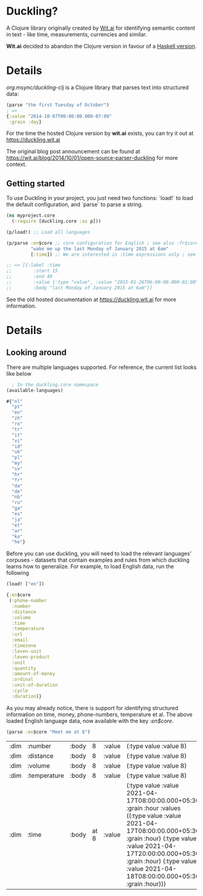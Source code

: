 * Duckling?

A Clojure library originally created by [[https://wit.ai/][Wit.ai]] for identifying semantic content in text - like time, measurements, currencies and similar.

*Wit.ai* decided to abandon the Clojure version in favour of a [[https://github.com/facebook/duckling][Haskell version]].

* Details

[[https://clojars.org/org.msync/duckling][file:https://clojars.org/org.msync/duckling/latest-version.svg]]

/org.msync/duckling-clj/ is a Clojure library that parses text into structured data:

#+begin_src clojure
  (parse "the first Tuesday of October")
  ; =>
  {:value "2014-10-07T00:00:00.000-07:00"
   :grain :day}
#+end_src

For the time the hosted Clojure version by *wit.ai* exists, you can try it out at https://duckling.wit.ai

The original blog post announcement can be found at [[https://wit.ai/blog/2014/10/01/open-source-parser-duckling][https://wit.ai/blog/2014/10/01/open-source-parser-duckling]] for more context.

** Getting started

To use Duckling in your project, you just need two functions: `load!` to load the default configuration, and `parse` to
parse a string.

#+begin_src clojure
  (ns myproject.core
    (:require [duckling.core :as p]))

  (p/load!) ;; Load all languages

  (p/parse :en$core ;; core configuration for English ; see also :fr$core, :es$core, :zh$core
           "wake me up the last Monday of January 2015 at 6am"
           [:time]) ;; We are interested in :time expressions only ; see also :duration, :temperature, etc.

  ;; => [{:label :time
  ;;        :start 15
  ;;        :end 49
  ;;        :value {:type "value", :value "2015-01-26T06:00:00.000-02:00", :grain :hour}
  ;;        :body "last Monday of January 2015 at 6am"}]
#+end_src

See the old hosted documentation at [[https://duckling.wit.ai][https://duckling.wit.ai]] for more information.

* Details
** Looking around
There are multiple languages supported. For reference, the current list looks like below
#+begin_src clojure :results output code :exports both
  ; In the duckling.core namespace
(available-languages)
#+end_src

#+RESULTS:
#+begin_src clojure
#{"nl"
  "pt"
  "en"
  "zh"
  "ro"
  "tr"
  "it"
  "vi"
  "id"
  "uk"
  "pl"
  "my"
  "sv"
  "hr"
  "fr"
  "da"
  "de"
  "nb"
  "ru"
  "ga"
  "es"
  "ja"
  "et"
  "ar"
  "ko"
  "he"}

#+end_src

Before you can use duckling, you will need to load the relevant languages' corpuses - datasets that contain examples and rules from which duckling learns how to generalize.
For example, to load English data, run the following

#+begin_src clojure :results output code :exports both
  (load! ["en"])
#+end_src

#+RESULTS:
#+begin_src clojure
{:en$core
 (:phone-number
  :number
  :distance
  :volume
  :time
  :temperature
  :url
  :email
  :timezone
  :leven-unit
  :leven-product
  :unit
  :quantity
  :amount-of-money
  :ordinal
  :unit-of-duration
  :cycle
  :duration)}

#+end_src

As you may already notice, there is support for identifying structured information on time, money, phone-numbers, temperature et al.
The above loaded English language data, now available with the key /:en$core/.

#+begin_src clojure :results output code :exports both
  (parse :en$core "Meet me at 8")
#+end_src

#+RESULTS:
| :dim | :number      | :body |    8 | :value | (:type value :value 8)                                                                                                                                                                                                                                                    | :start | 11 | :end | 12 |         |      |
| :dim | :distance    | :body |    8 | :value | (:type value :value 8)                                                                                                                                                                                                                                                    | :start | 11 | :end | 12 | :latent | true |
| :dim | :volume      | :body |    8 | :value | (:type value :value 8)                                                                                                                                                                                                                                                    | :start | 11 | :end | 12 | :latent | true |
| :dim | :temperature | :body |    8 | :value | (:type value :value 8)                                                                                                                                                                                                                                                    | :start | 11 | :end | 12 | :latent | true |
| :dim | :time        | :body | at 8 | :value | (:type value :value 2021-04-17T08:00:00.000+05:30 :grain :hour :values ((:type value :value 2021-04-17T08:00:00.000+05:30 :grain :hour) (:type value :value 2021-04-17T20:00:00.000+05:30 :grain :hour) (:type value :value 2021-04-18T08:00:00.000+05:30 :grain :hour))) | :start |  8 | :end | 12 |         |      |

